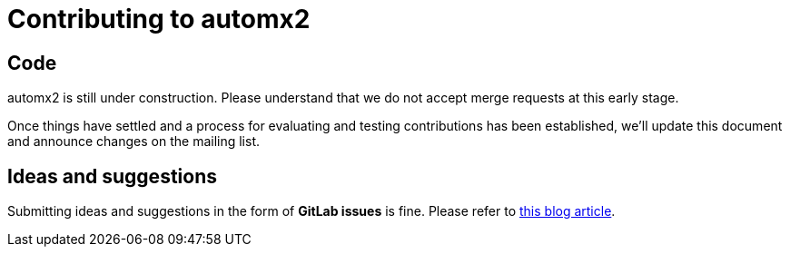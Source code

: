 = Contributing to automx2

== Code

automx2 is still under construction.
Please understand that we do not accept merge requests at this early stage.

Once things have settled and a process for evaluating and testing contributions has been established, we'll update this document and announce changes on the mailing list.

== Ideas and suggestions

Submitting ideas and suggestions in the form of *GitLab issues* is fine.
Please refer to https://about.gitlab.com/blog/2016/03/03/start-with-an-issue/[this blog article].
